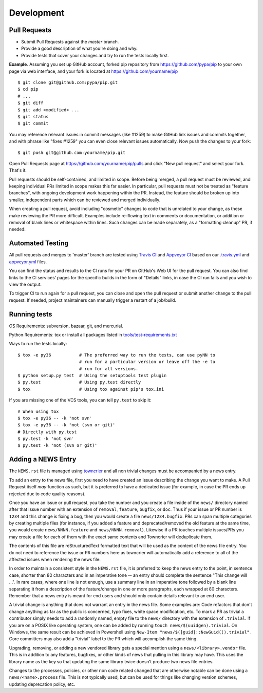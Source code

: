 ===========
Development
===========

Pull Requests
=============

- Submit Pull Requests against the `master` branch.
- Provide a good description of what you're doing and why.
- Provide tests that cover your changes and try to run the tests locally first.

**Example**. Assuming you set up GitHub account, forked pip repository from
https://github.com/pypa/pip to your own page via web interface, and your
fork is located at https://github.com/yourname/pip

::

  $ git clone git@github.com:pypa/pip.git
  $ cd pip
  # ...
  $ git diff
  $ git add <modified> ...
  $ git status
  $ git commit

You may reference relevant issues in commit messages (like #1259) to
make GitHub link issues and commits together, and with phrase like
"fixes #1259" you can even close relevant issues automatically. Now
push the changes to your fork::

  $ git push git@github.com:yourname/pip.git

Open Pull Requests page at https://github.com/yourname/pip/pulls and
click "New pull request" and select your fork. That's it.

Pull requests should be self-contained, and limited in scope. Before being
merged, a pull request must be reviewed, and keeping individual PRs limited
in scope makes this far easier. In particular, pull requests must not be
treated as "feature branches", with ongoing development work happening
within the PR. Instead, the feature should be broken up into smaller,
independent parts which can be reviewed and merged individually.

When creating a pull request, avoid including "cosmetic" changes to
code that is unrelated to your change, as these make reviewing the PR
more difficult. Examples include re-flowing text in comments or
documentation, or addition or removal of blank lines or whitespace
within lines. Such changes can be made separately, as a "formatting
cleanup" PR, if needed.


Automated Testing
=================

All pull requests and merges to 'master' branch are tested using `Travis CI`_
and `Appveyor CI`_ based on our `.travis.yml`_ and `appveyor.yml`_ files.

You can find the status and results to the CI runs for your PR on GitHub's Web
UI for the pull request. You can also find links to the CI services' pages for
the specific builds in the form of "Details" links, in case the CI run fails
and you wish to view the output.

To trigger CI to run again for a pull request, you can close and open the pull
request or submit another change to the pull request. If needed, project
maintainers can manually trigger a restart of a job/build.

Running tests
=============

OS Requirements: subversion, bazaar, git, and mercurial.

Python Requirements: tox or install all packages listed in
`tools/test-requirements.txt`_

Ways to run the tests locally::

 $ tox -e py36           # The preferred way to run the tests, can use pyNN to
                         # run for a particular version or leave off the -e to
                         # run for all versions.
 $ python setup.py test  # Using the setuptools test plugin
 $ py.test               # Using py.test directly
 $ tox                   # Using tox against pip's tox.ini

If you are missing one of the VCS tools, you can tell ``py.test`` to skip it::

 # When using tox
 $ tox -e py36 -- -k 'not svn'
 $ tox -e py36 -- -k 'not (svn or git)'
 # Directly with py.test
 $ py.test -k 'not svn'
 $ py.test -k 'not (svn or git)'


Adding a NEWS Entry
===================

The ``NEWS.rst`` file is managed using `towncrier`_ and all non trivial changes
must be accompanied by a news entry.

To add an entry to the news file, first you need to have created an issue
describing the change you want to make. A Pull Request itself *may* function as
such, but it is preferred to have a dedicated issue (for example, in case the
PR ends up rejected due to code quality reasons).

Once you have an issue or pull request, you take the number and you create a
file inside of the ``news/`` directory named after that issue number with an
extension of ``removal``, ``feature``, ``bugfix``, or ``doc``. Thus if your
issue or PR number is ``1234`` and this change is fixing a bug, then you would
create a file ``news/1234.bugfix``. PRs can span multiple categories by creating
multiple files (for instance, if you added a feature and deprecated/removed the
old feature at the same time, you would create ``news/NNNN.feature`` and
``news/NNNN.removal``). Likewise if a PR touches multiple issues/PRs you may
create a file for each of them with the exact same contents and Towncrier will
deduplicate them.

The contents of this file are reStructuredText formatted text that will be used
as the content of the news file entry. You do not need to reference the issue
or PR numbers here as towncrier will automatically add a reference to all of
the affected issues when rendering the news file.

In order to maintain a consistent style in the ``NEWS.rst`` file, it is
preferred to keep the news entry to the point, in sentence case, shorter than
80 characters and in an imperative tone -- an entry should complete the sentence
"This change will ...". In rare cases, where one line is not enough, use a
summary line in an imperative tone followed by a blank line separating it
from a description of the feature/change in one or more paragraphs, each wrapped
at 80 characters. Remember that a news entry is meant for end users and should
only contain details relevant to an end user.

A trivial change is anything that does not warrant an entry in the news file.
Some examples are: Code refactors that don't change anything as far as the
public is concerned, typo fixes, white space modification, etc. To mark a PR
as trivial a contributor simply needs to add a randomly named, empty file to
the ``news/`` directory with the extension of ``.trivial``. If you are on a
POSIX like operating system, one can be added by running
``touch news/$(uuidgen).trivial``. On Windows, the same result can be achieved
in Powershell using ``New-Item "news/$([guid]::NewGuid()).trivial"``. Core
committers may also add a "trivial" label to the PR which will accomplish the
same thing.

Upgrading, removing, or adding a new vendored library gets a special mention
using a ``news/<library>.vendor`` file. This is in addition to any features,
bugfixes, or other kinds of news that pulling in this library may have. This
uses the library name as the key so that updating the same library twice doesn't
produce two news file entries.

Changes to the processes, policies, or other non code related changed that are
otherwise notable can be done using a ``news/<name>.process`` file. This is not
typically used, but can be used for things like changing version schemes,
updating deprecation policy, etc.


.. _`mailing list`: https://mail.python.org/mailman/listinfo/distutils-sig
.. _`towncrier`: https://pypi.org/project/towncrier/
.. _`Travis CI`: https://travis-ci.org/
.. _`Appveyor CI`: https://www.appveyor.com/
.. _`.travis.yml`: https://github.com/pypa/pip/blob/master/.travis.yml
.. _`appveyor.yml`: https://github.com/pypa/pip/blob/master/appveyor.yml
.. _`Travis CI Pull Requests`: https://travis-ci.org/pypa/pip/pull_requests
.. _`tools/test-requirements.txt`: https://github.com/pypa/pip/blob/master/tools/test-requirements.txt
